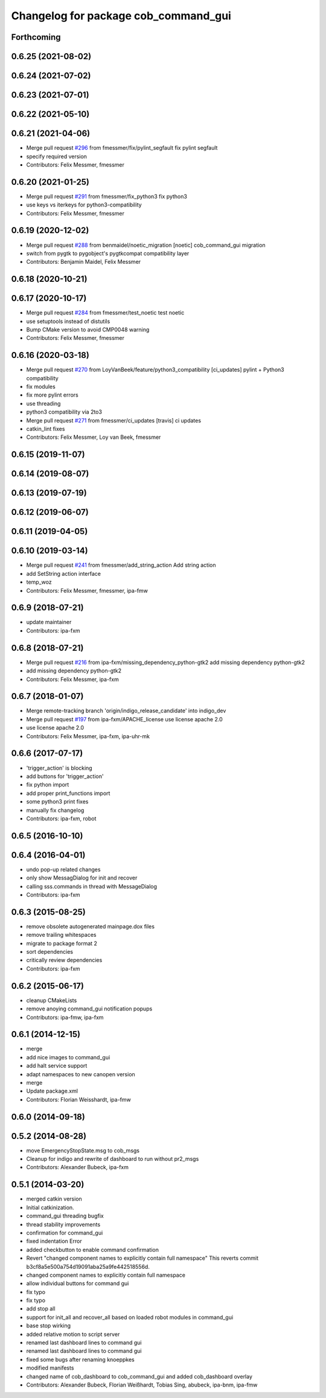 ^^^^^^^^^^^^^^^^^^^^^^^^^^^^^^^^^^^^^
Changelog for package cob_command_gui
^^^^^^^^^^^^^^^^^^^^^^^^^^^^^^^^^^^^^

Forthcoming
-----------

0.6.25 (2021-08-02)
-------------------

0.6.24 (2021-07-02)
-------------------

0.6.23 (2021-07-01)
-------------------

0.6.22 (2021-05-10)
-------------------

0.6.21 (2021-04-06)
-------------------
* Merge pull request `#296 <https://github.com/ipa320/cob_command_tools/issues/296>`_ from fmessmer/fix/pylint_segfault
  fix pylint segfault
* specify required version
* Contributors: Felix Messmer, fmessmer

0.6.20 (2021-01-25)
-------------------
* Merge pull request `#291 <https://github.com/ipa320/cob_command_tools/issues/291>`_ from fmessmer/fix_python3
  fix python3
* use keys vs iterkeys for python3-compatibility
* Contributors: Felix Messmer, fmessmer

0.6.19 (2020-12-02)
-------------------
* Merge pull request `#288 <https://github.com/ipa320/cob_command_tools/issues/288>`_ from benmaidel/noetic_migration
  [noetic] cob_command_gui migration
* switch from pygtk to pygobject's pygtkcompat compatibility layer
* Contributors: Benjamin Maidel, Felix Messmer

0.6.18 (2020-10-21)
-------------------

0.6.17 (2020-10-17)
-------------------
* Merge pull request `#284 <https://github.com/ipa320/cob_command_tools/issues/284>`_ from fmessmer/test_noetic
  test noetic
* use setuptools instead of distutils
* Bump CMake version to avoid CMP0048 warning
* Contributors: Felix Messmer, fmessmer

0.6.16 (2020-03-18)
-------------------
* Merge pull request `#270 <https://github.com/ipa320/cob_command_tools/issues/270>`_ from LoyVanBeek/feature/python3_compatibility
  [ci_updates] pylint + Python3 compatibility
* fix modules
* fix more pylint errors
* use threading
* python3 compatibility via 2to3
* Merge pull request `#271 <https://github.com/ipa320/cob_command_tools/issues/271>`_ from fmessmer/ci_updates
  [travis] ci updates
* catkin_lint fixes
* Contributors: Felix Messmer, Loy van Beek, fmessmer

0.6.15 (2019-11-07)
-------------------

0.6.14 (2019-08-07)
-------------------

0.6.13 (2019-07-19)
------------------

0.6.12 (2019-06-07)
-------------------

0.6.11 (2019-04-05)
-------------------

0.6.10 (2019-03-14)
-------------------
* Merge pull request `#241 <https://github.com/ipa320/cob_command_tools/issues/241>`_ from fmessmer/add_string_action
  Add string action
* add SetString action interface
* temp_woz
* Contributors: Felix Messmer, fmessmer, ipa-fmw

0.6.9 (2018-07-21)
------------------
* update maintainer
* Contributors: ipa-fxm

0.6.8 (2018-07-21)
------------------
* Merge pull request `#216 <https://github.com/ipa320/cob_command_tools/issues/216>`_ from ipa-fxm/missing_dependency_python-gtk2
  add missing dependency python-gtk2
* add missing dependency python-gtk2
* Contributors: Felix Messmer, ipa-fxm

0.6.7 (2018-01-07)
------------------
* Merge remote-tracking branch 'origin/indigo_release_candidate' into indigo_dev
* Merge pull request `#197 <https://github.com/ipa320/cob_command_tools/issues/197>`_ from ipa-fxm/APACHE_license
  use license apache 2.0
* use license apache 2.0
* Contributors: Felix Messmer, ipa-fxm, ipa-uhr-mk

0.6.6 (2017-07-17)
------------------
* 'trigger_action' is blocking
* add buttons for 'trigger_action'
* fix python import
* add proper print_functions import
* some python3 print fixes
* manually fix changelog
* Contributors: ipa-fxm, robot

0.6.5 (2016-10-10)
------------------

0.6.4 (2016-04-01)
------------------
* undo pop-up related changes
* only show MessagDialog for init and recover
* calling sss.commands in thread with MessageDialog
* Contributors: ipa-fxm

0.6.3 (2015-08-25)
------------------
* remove obsolete autogenerated mainpage.dox files
* remove trailing whitespaces
* migrate to package format 2
* sort dependencies
* critically review dependencies
* Contributors: ipa-fxm

0.6.2 (2015-06-17)
------------------
* cleanup CMakeLists
* remove anoying command_gui notification popups
* Contributors: ipa-fmw, ipa-fxm

0.6.1 (2014-12-15)
------------------
* merge
* add nice images to command_gui
* add halt service support
* adapt namespaces to new canopen version
* merge
* Update package.xml
* Contributors: Florian Weisshardt, ipa-fmw

0.6.0 (2014-09-18)
------------------

0.5.2 (2014-08-28)
------------------
* move EmergencyStopState.msg to cob_msgs
* Cleanup for indigo and rewrite of dashboard to run without pr2_msgs
* Contributors: Alexander Bubeck, ipa-fxm

0.5.1 (2014-03-20)
------------------
* merged catkin version
* Initial catkinization.
* command_gui threading bugfix
* thread stability improvements
* confirmation for command_gui
* fixed indentation Error
* added checkbutton to enable command confirmation
* Revert "changed component names to explicitly contain full namespace"
  This reverts commit b3cf8a5e500a754d19091aba25a9fe442518556d.
* changed component names to explicitly contain full namespace
* allow individual buttons for command gui
* fix typo
* fix typo
* add stop all
* support for init_all and recover_all based on loaded robot modules in command_gui
* base stop wirking
* added relative motion to script server
* renamed last dashboard lines to command gui
* renamed last dashboard lines to command gui
* fixed some bugs after renaming knoeppkes
* modified manifests
* changed name of cob_dashboard to cob_command_gui and added cob_dashboard overlay
* Contributors: Alexander Bubeck, Florian Weißhardt, Tobias Sing, abubeck, ipa-bnm, ipa-fmw
